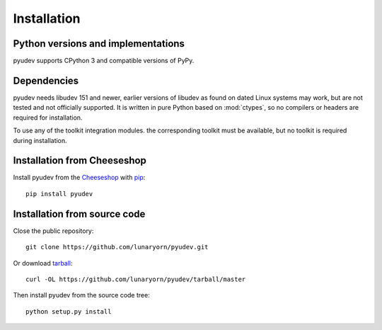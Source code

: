 Installation
============

Python versions and implementations
-----------------------------------

pyudev supports CPython 3 and compatible versions of PyPy.


Dependencies
------------

pyudev needs libudev 151 and newer, earlier versions of libudev as found on
dated Linux systems may work, but are not tested and not officially supported.
It is written in pure Python based on :mod:`ctypes`, so no compilers or headers
are required for installation.

To use any of the toolkit integration modules. the corresponding toolkit must be
available, but no toolkit is required during installation.


Installation from Cheeseshop
----------------------------

Install pyudev from the Cheeseshop_ with pip_::

   pip install pyudev


Installation from source code
-----------------------------

Close the public repository::

   git clone https://github.com/lunaryorn/pyudev.git

Or download `tarball <https://github.com/lunaryorn/pyudev/tarball/master>`_::

   curl -OL https://github.com/lunaryorn/pyudev/tarball/master

Then install pyudev from the source code tree::

   python setup.py install


.. _Cheeseshop: http://pypi.python.org/pypi/pyudev
.. _pip: http://www.pip-installer.org/
